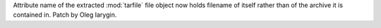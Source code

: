 Attribute name of the extracted :mod:`tarfile` file object now holds
filename of itself rather than of the archive it is contained in.
Patch by Oleg Iarygin.
